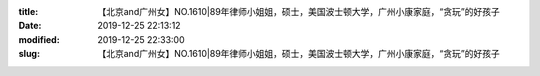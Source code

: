 
:title: 【北京and广州女】NO.1610|89年律师小姐姐，硕士，美国波士顿大学，广州小康家庭，“贪玩”的好孩子
:date: 2019-12-25 22:13:12
:modified: 2019-12-25 22:33:00
:slug: 【北京and广州女】NO.1610|89年律师小姐姐，硕士，美国波士顿大学，广州小康家庭，“贪玩”的好孩子


.. raw:: html
    :file: html/【北京and广州女】NO.1610|89年律师小姐姐，硕士，美国波士顿大学，广州小康家庭，“贪玩”的好孩子.html
